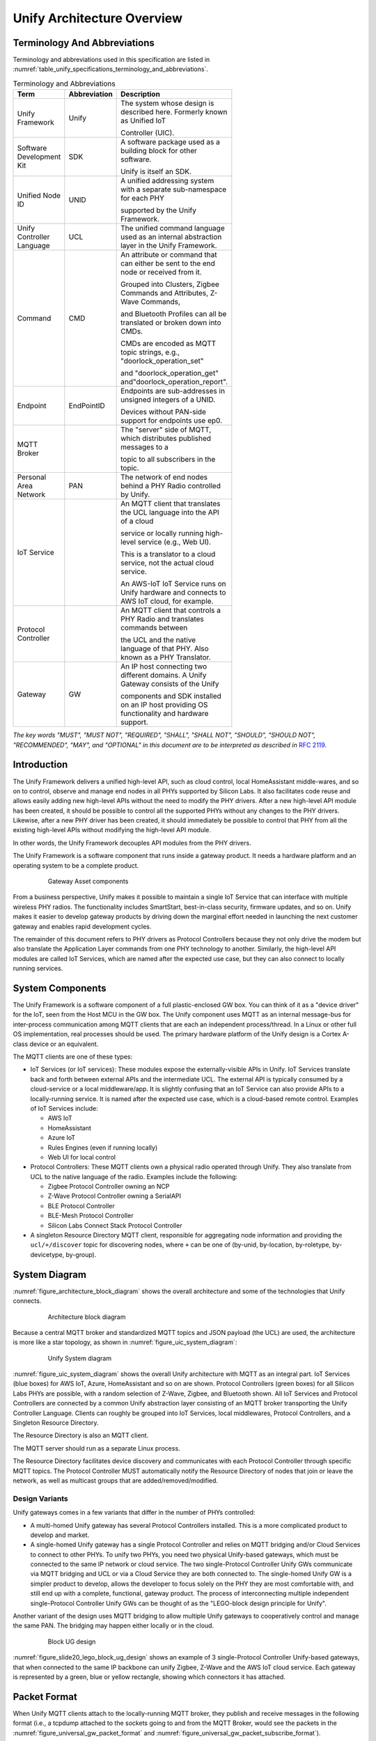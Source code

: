 .. meta::
  :description: Unify Architecture Overview
  :keywords: Architecture

.. |ZCL2019| replace:: `ZCL 2019 <https://zigbeealliance.org/wp-content/uploads/2019/12/07-5123-06-zigbee-cluster-library-specification.pdf>`__

.. raw:: latex

 \newpage

.. _unify_specifications_chapter_architecture_overview:

Unify Architecture Overview
===========================

Terminology And Abbreviations
-----------------------------

Terminology and abbreviations used in this specification are listed in
:numref:`table_unify_specifications_terminology_and_abbreviations`.

.. list-table:: Terminology and Abbreviations
  :name: table_unify_specifications_terminology_and_abbreviations
  :widths: 30 10 50
  :width: 500px
  :header-rows: 1

  * - Term
    - Abbreviation
    - Description
  * - Unify Framework
    - Unify
    - The system whose design is described here. Formerly known as Unified IoT

      Controller (UIC).
  * - Software Development Kit
    - SDK
    - A software package used as a building block for other software.

      Unify is itself an SDK.
  * - Unified Node ID
    - UNID
    - A unified addressing system with a separate sub-namespace for each PHY

      supported by the Unify Framework.
  * - Unify Controller Language
    - UCL
    - The unified command language used as an internal abstraction layer in the
      Unify Framework.
  * - Command
    - CMD
    - An attribute or command that can either be sent to the end node or received from it.

      Grouped into Clusters, Zigbee Commands and Attributes, Z-Wave Commands,

      and Bluetooth Profiles can all be translated or broken down into CMDs.

      CMDs are encoded as MQTT topic strings, e.g., "doorlock_operation_set"

      and "doorlock_operation_get" and"doorlock_operation_report".
  * - Endpoint
    - EndPointID
    - Endpoints are sub-addresses in unsigned integers of a UNID.

      Devices without PAN-side support for endpoints use ep0.
  * - MQTT Broker
    -
    - The "server" side of MQTT, which distributes published messages to a

      topic to all subscribers in the topic.
  * - Personal Area Network
    - PAN
    - The network of end nodes behind a PHY Radio controlled by Unify.
  * - IoT Service
    -
    - An MQTT client that translates the UCL language into the API of a cloud

      service or locally running high-level service (e.g., Web UI).

      This is a translator to a cloud service, not the actual cloud service.

      An AWS-IoT IoT Service runs on Unify hardware and connects to AWS IoT cloud, for example.
  * - Protocol Controller
    -
    - An MQTT client that controls a PHY Radio and translates commands between

      the UCL and the native language of that PHY. Also known as a PHY Translator.
  * - Gateway
    - GW
    - An IP host connecting two different domains. A Unify Gateway consists of the Unify

      components and SDK installed on an IP host providing OS functionality and hardware support.

*The key words "MUST", "MUST NOT", "REQUIRED", "SHALL", "SHALL NOT", "SHOULD",
"SHOULD NOT", "RECOMMENDED", "MAY", and "OPTIONAL" in this document are
to be interpreted as described in* :rfc-reference:`2119`.

Introduction
------------

The Unify Framework delivers a unified high-level API, such as cloud control,
local HomeAssistant middle-wares, and so on to control, observe and manage
end nodes in all PHYs supported by Silicon Labs. It also facilitates code
reuse and allows easily adding new high-level APIs without the need to modify
the PHY drivers. After a new high-level API module has been created, it should
be possible to control all the supported PHYs without any changes to the PHY
drivers. Likewise, after a new PHY driver has been created, it should
immediately be possible to control that PHY from all the existing high-level
APIs without modifying the high-level API module.

In other words, the Unify Framework decouples API modules from the PHY drivers.

The Unify Framework is a software component that runs inside a gateway product.
It needs a hardware platform and an operating system to be a complete product.

.. figure:: ./figures/sl_gw_asset.png
  :align: center
  :figwidth: 80%
  :name: figure_sl_gw_asset
  :alt: Gateway Asset

  Gateway Asset components

From a business perspective, Unify makes it possible to maintain a single IoT
Service that can interface with multiple wireless PHY radios. The functionality
includes SmartStart, best-in-class security, firmware updates, and so on.
Unify makes it easier to develop gateway products by driving down the marginal
effort needed in launching the next customer gateway and enables rapid
development cycles.

The remainder of this document refers to PHY drivers as Protocol Controllers
because they not only drive the modem but also translate the Application
Layer commands from one PHY technology to another. Similarly, the high-level
API modules are called IoT Services, which are named after the expected use
case, but they can also connect to locally running services.

System Components
-----------------

The Unify Framework is a software component of a full plastic-enclosed GW box.
You can think of it as a "device driver" for the IoT, seen from the Host MCU
in the GW box. The Unify component uses MQTT as an internal message-bus for
inter-process communication among MQTT clients that are each an independent
process/thread. In a Linux or other full OS implementation, real processes
should be used. The primary hardware platform of the Unify design is a
Cortex A-class device or an equivalent.

The MQTT clients are one of these types:

* IoT Services (or IoT services): These modules expose the externally-visible
  APIs in Unify. IoT Services translate back and forth between external APIs
  and the intermediate UCL. The external API is typically consumed by a
  cloud-service or a local middleware/app. It is slightly confusing
  that an IoT Service can also provide APIs to a locally-running service. It
  is named after the expected use case, which is a cloud-based remote control.
  Examples of IoT Services include:

  * AWS IoT
  * HomeAssistant
  * Azure IoT
  * Rules Engines (even if running locally)
  * Web UI for local control

* Protocol Controllers: These MQTT clients own a physical radio operated
  through Unify. They also translate from UCL to the native language of
  the radio. Examples include the following:

  * Zigbee Protocol Controller owning an NCP
  * Z-Wave Protocol Controller owning a SerialAPI
  * BLE Protocol Controller
  * BLE-Mesh Protocol Controller
  * Silicon Labs Connect Stack Protocol Controller

* A singleton Resource Directory MQTT client, responsible for aggregating
  node information and providing the ``ucl/+/discover`` topic for discovering
  nodes, where ``+`` can be one of (by-unid, by-location, by-roletype,
  by-devicetype, by-group).

System Diagram
--------------

:numref:`figure_architecture_block_diagram` shows the overall architecture and
some of the technologies that Unify connects.

.. figure:: ./figures/slide8_block_diagram.png
  :align: center
  :figwidth: 80%
  :name: figure_architecture_block_diagram
  :alt: Architecture block diagram

  Architecture block diagram

Because a central MQTT broker and standardized MQTT topics and JSON
payload (the UCL) are used, the architecture is more like a star topology,
as shown in :numref:`figure_uic_system_diagram`:

.. figure:: ./figures/uic-system-diagram.png
  :align: center
  :figwidth: 80%
  :name: figure_uic_system_diagram
  :alt: Unify System diagram

  Unify System diagram

:numref:`figure_uic_system_diagram` shows the overall Unify architecture with
MQTT as an integral part. IoT Services (blue boxes) for AWS IoT, Azure,
HomeAssistant and so on are shown. Protocol Controllers (green boxes) for all
Silicon Labs PHYs are possible, with a random selection of Z-Wave, Zigbee,
and Bluetooth shown. All IoT Services and Protocol Controllers are
connected by a common Unify abstraction layer consisting of an MQTT broker
transporting the Unify Controller Language. Clients can roughly be grouped
into IoT Services, local middlewares, Protocol Controllers, and a Singleton
Resource Directory.

The Resource Directory is also an MQTT client.

The MQTT server should run as a separate Linux process.

The Resource Directory facilitates device discovery and communicates with each
Protocol Controller through specific MQTT topics. The Protocol Controller MUST
automatically notify the Resource Directory of nodes that join or leave the
network, as well as multicast groups that are added/removed/modified.

Design Variants
'''''''''''''''

Unify gateways comes in a few variants that differ in the number of PHYs
controlled:

* A multi-homed Unify gateway has several Protocol Controllers installed.
  This is a more complicated product to develop and market.

* A single-homed Unify gateway has a single Protocol Controller and relies on MQTT
  bridging and/or Cloud Services to connect to other PHYs. To unify two PHYs, you need
  two physical Unify-based gateways, which must be connected to the same
  IP network or cloud service. The two single-Protocol Controller Unify GWs
  communicate via MQTT bridging and UCL or via a Cloud Service they are both
  connected to. The single-homed Unify GW is a simpler product to develop, allows
  the developer to focus solely on the PHY they are most comfortable with, and
  still end up with a complete, functional, gateway product. The process of
  interconnecting multiple independent single-Protocol Controller Unify GWs can be
  thought of as the "LEGO-block design principle for Unify".

Another variant of the design uses MQTT bridging to allow multiple Unify
gateways to cooperatively control and manage the same PAN. The bridging may
happen either locally or in the cloud.

.. figure:: ./figures/slide20_lego_block_ug_design.png
  :align: center
  :figwidth: 80%
  :name: figure_slide20_lego_block_ug_design
  :alt: Block UG design

  Block UG design

:numref:`figure_slide20_lego_block_ug_design` shows an example of 3
single-Protocol Controller Unify-based gateways, that when connected to the
same IP backbone can unify Zigbee, Z-Wave and the AWS IoT cloud service.
Each gateway is represented by a green, blue or yellow rectangle, showing
which connectors it has attached.

Packet Format
-------------

When Unify MQTT clients attach to the locally-running MQTT broker, they
publish and receive messages in the following format (i.e., a tcpdump attached to
the sockets going to and from the MQTT Broker, would see the packets in the
:numref:`figure_universal_gw_packet_format` and
:numref:`figure_universal_gw_packet_subscribe_format`).

.. figure:: ./figures/UniversalGWPacketFormatv2_0.png
  :align: center
  :figwidth: 80%
  :name: figure_universal_gw_packet_format
  :alt: Universal GW packet Publish format

  Universal GW packet Publish format

.. figure:: ./figures/UniversalGWPacketFormatSUBSCRIBE.png
  :align: center
  :figwidth: 80%
  :name: figure_universal_gw_packet_subscribe_format
  :alt: Universal GW packet Subscribe format

  Universal GW packet Subscribe format

If the MQTT broker is running remotely, the MQTT MUST be using strong transport
encryption to provide adequate security (e.g., MQTT over TLS or WebSocket).

Unify Controller Language Definition
------------------------------------

The Unify Controller Language (UCL) is developed to allow the easiest possible
translation to and from as many PHYs and cloud services as possible. The UCL
serves as an abstraction layer between the PHY-specific data models and the
models used in various cloud services for controlling IoT devices. The UCL data
model MUST be the
Zigbee Cluster Library |ZCL2019| / DotDot
(DotDot is ZCL transported over CoAP, whereas UCL will be transported
over MQTT). ZCL has been chosen to align
Unify with the high-profile `Matter project <https://csa-iot.org/>`__.

In addition to the existing Zigbee Clusters, UCL is extended with the necessary
commands to support all features of the supported PHYs.

UNID: Unified Node IDs
----------------------

The UNIDs are unique text strings in the MQTT topic hierarchy, which MUST
follow the MQTT naming limitations.

The Protocol Controllers generate UNID for all nodes in the PAN (or PANs) it
controls. The UNID MUST consist of a prefix part and a PAN part, separated by a
minus string character "-".

The PAN part MUST be generated by the Protocol Controller and MUST be unique
among PAN parts generated by that PC. The Protocol Controller MUST prefix all
UNIDs with the same prefix. This prefix must be configurable at startup. The
system integrator MUST ensure that no two Protocol Controllers have the same
prefix configured. The prefix ensures that separate Protocol Controllers never
generate the same UNID and hence keeps them unique.

:numref:`table_unify_specifications_unid_examples` shows examples of generated
UNIDs:

.. list-table:: UNID examples
  :name: table_unify_specifications_unid_examples
  :widths: 30 20 50
  :header-rows: 1

  * - Protocol Controller PHY
    - Prefix
    - Example UNID
  * - Z-Wave
    - "zw"
    - "zw-DEADBEEF-0001" for NodeID 01 in HomeID 0xDEADBEEF.
      NodeID is mutable on network reset.
  * - Zigbee
    - "zb"
    - "zb-DEADBEEFC0FFEE12" for node with EUI-64 DEADBEEFC0FFEE12.
  * - BLE
    - "ble-sr"
    - Static random addresses. "ble-sr-112233445566" for a BLE device with
      random identifier 11:22:33:44:55:66.
  * - BLE
    - "ble-pd"
    - Public device addresses. "ble-sr-112233445566" for a BLE device with
      public address 11:22:33:44:55:66.

For example, Z-Wave UNIDs could be prefixed "zw", zigbee with "zb", and so on.
The prefix should be short (max 8-10 characters) to keep MQTT topics short.

The UNID PAN parts can be derived from a unique identifier, such as the EUI-64 of a
Bluetooth LE or Zigbee device. For devices without a permanent unique
identifier, something like the currently assigned address on the PAN can
be used, for example a combination of HomeID and
NodeID in Z-Wave.

Mutable UNID PAN parts may be used instead of permanent identifiers if they
allow simpler diagnostics and troubleshooting of the system. This may be
the case when choosing Z-Wave HomeID/NodeIDs instead of S2 DSKs. The
disadvantage is that nodes will change their UNID when the network is reset or
leaving and re-joining.

MQTT Topic Hierarchical Namespace
---------------------------------

MQTT topics are hierarchical namespaces that any MQTT client can publish and
subscribe to. Subscriptions can use wildcards where # match multiple hierarchy
levels and + matches one. As a result, subscribing to ucl/by-unid/# gets all
ACs for all PAN nodes. On the other hand, subscribing to
``ucl/by-unid/+/+/DoorLock/#`` receives only data related to Door Lock Cluster
functionality on any and all Door Locks in the network.

The topic tree looks like the following:

.. code-block:: none

  ucl/
    by-unid/
      <UNID>                            UNID can be e.g. "xy-123456-05" or  "bld42-<EUI-64>".
        ep<EndPointID>                  The endpoint to control/monitor. ep0 is used for devices
                                        without PAN-side endpoints.
          <ClusterName>                 Everything relating to a specific Cluster, e.g. "ColorControl".
            Attributes                  Attribute namespace, where all attributes will be advertised.
              <AttributeName>           Attribute name, e.g "ColorCapabilities".
                Reported                Reported state for a given attribute.
                Desired                 Desired state for a given attribute.
              <AdditionalAttributes>    Non Standard ZCL attribute are advertised here.
                                        ZCL Tables may use more than 1 level. E.g. "SceneTable".
                ../Reported             Reported state for a given attribute. ".." represents several levels. E.g. "SceneTable/1"
                ../Desired              Desired state for a given attribute.
            SupportedCommands           Array of supported commands accepted by the cluster.
            SupportedGeneratedCommands  Array of generated commands sent from the cluster.
            Commands                    Namespace for triggering commands used to control a device.
              <CommandName>             Particular command under a cluster. Example: "MoveToLevel".
            GeneratedCommands           Namespace for receiving generated commands from a client-type device.
              <CommandName>             Particular command under a cluster. Example: "MoveToLevel".
        ProtocolController
          NetworkManagement             Network Management related topics, see "Network Management Commands" page.
            Write                       Publish here to initiate Network Management operations
          RFTelemetry                   Telemetry about RF transmissions
                                        are published under this topic. The sub
                                        topics under this "cluster" are identical
                                        to regular application clusters (Attributes/,
                                        SupportedCommands, Commands/, etc.)
        State                           Network state, security and command delay of the node (for all endpoints).
          SupportedCommands             List of (Network management) supported
                                        commands attached to a node state, that
                                        will affect this node only.
          Command                       Namespace for triggering commands used to
                                        manage a device.
            <CommandName>               Particular command for node management. Example: "Interview", "Remove".
                                        node state, that will affect this node only.
        NameAndLocation                 Topic for setting node name and location. Discover via ucl/by-location/ .

    by-location                         Subscribe to ucl/by-location/+ to receive all locations.
      <LOCATION>                        Payload is the pretty-printed name of location. E.g.
                                        {"location-name-utf8" : "walk-in closet"} for topic ucl/by-location/
                                        walk-in_closet .
        <UNID>                          Each node in <LOCATION> publishes a retained message here using its
                                        UNID as topic here.
                                        Subscribe to ucl/by-location/<LOCATION>/+ to receive a message from
                                        each UNID in <LOCATION>.

    by-type/
      by-devicetype/
        <DEVICETYPE>                    e.g. "door_lock", "light" or "sensor".
          <UNID>                        Each node of <DEVICETYPE> publishes a retained message here using
                                        its own UNID as sub-topic.
                                        Subscribe to ucl/by-devicetype/<DEVICETYPE>/+ to receive a message from
                                        each UNID in of that type.

    by-homeassistant-type/
      <HOMEASSISTANT_TYPE>              e.g. "binary_sensor" or "camera"
        <UNID>                          Subscribe to ucl/by-type/by-homeassistant-type/+ to receive a message
                                        for each HomeAssistant type in the network
                                        Subscribe to ucl/by-type/by-homeassistant-type/<HOMEASSISTANT_TYPE>/+ to
                                        receive messages from each UNID of that type

    by-group/                           For multicast groups
      <GroupID>/                        A unique, numeric group ID
                                        e.g. 1, 2, ... 65535.
        GroupName                       Name assigned to the group.
        NodeList/
          <UNID>                        Used to advertise the membership of a UNID
                                        and a list of its endpoints for a group
        <ClusterName>/
          Commands/
            <CommandName>               Publish here to multicast <CommandName> to
                                        all UNIDs/endpoints that are part of the
                                        group.
            WriteAttributes             Publish here to multicast attribute write
                                        to all UNIDs/endpoints that are part of
                                        the group.
          SupportedCommands             List of commands supported by all UNIDs/
                                        endpoints that are part of the group.

    SmartStart/                         Topics for managing SmartStart node provisioning
      List                              The full list of SmartStart entries is published here
      Update                            Publish here to add/update an entry to the list
      Remove                            Publish here to remove an entry from the list
    _well_known                         Versioning and list of supported ucl/ sub-topics

    by-machine-id/                      Topics for managing machines participating
                                        in a Unify system.
      <id>/                             Each machine identifies itself with a unique ID
        <ClusterName>/
          Commands/
            <CommandName>               Publish here to send <CommandName> to
                                        the machine that supports a cluster.
            WriteAttributes             Publish here to send a WriteAttributes to
                                        the machine that supports writable attributes.
          SupportedCommands             List of commands supported by a machine
                                        for a cluster.
          SupportedGeneratedCommands    List of generated commands by a machine
                                        for a cluster.
          GeneratedCommands/
            <CommandName>               Hosts will publish here <CommandName> to
                                        indicate that it wants to send a command.
          Attributes/                   Attribute namespace, where all attributes
                                        for the machine/cluster will be advertised.
            <AttributeName>/            Attribute name, e.g "DisksUsage".
              Reported                  Reported state for a given attribute.

    by-mqtt-id/                         Topics for managing applications participating
                                        in a Unify system.
      <mqtt-id>/                        Each application identifies itself with a
                                        unique MQTT Client ID.
        <ClusterName>/
          Commands/
            <CommandName>               Publish here to send <CommandName> to
                                        the application that supports a cluster.
            WriteAttributes             Publish here to send a WriteAttributes to
                                        the application that supports writable attributes.
          SupportedCommands             List of commands supported by an application
                                        for a cluster.
          SupportedGeneratedCommands    List of generated commands by an application
                                        for a cluster.
          GeneratedCommands/
            <CommandName>               Applications will publish here <CommandName> to
                                        indicate that it wants to send a command.
          Attributes/                   Attribute namespace, where all attributes
                                        for the application/cluster will be advertised.
            <AttributeName>/            Attribute name, e.g "ApplicationConnected".
              Reported                  Reported state for a given attribute.


The <DEVICETYPE> MUST adequately describe the Device Types (i.e.,
the practical functions) of all the device types found in all PANs
supported by Silicon Labs. The
`dotdot Device Library specification <https://zigbeealliance.org/solution/dotdot/>`__
has a good list of device types.

The <HOMEASSISTANT_TYPE> MUST be a strict superset of the
`MQTT discovery types defined in the HomeAssistant open-source project <https://www.home-assistant.io/docs/mqtt/discovery/>`__.

The subscribers to the ucl/_well_known topic/+ MUST receive a
`JSON-encoded <https://www.w3schools.com/js/js_json_datatypes.asp>`__
`Retained Message <(https://www.hivemq.com/blog/mqtt-essentials-part-8-retained-messages/>`__
with at least the following contents:

**The JSON-encoded well-known payload:**

.. code-block:: json

  {
    "schema_version" : 1,
    "wellknown_topics" :
    [
      {"name" : "ucl/by-unid", "description" : "All nodes grouped by UNID"},
      {"name" : "ucl/by-location", "description" : "All nodes grouped by location"},
      {"name" : "ucl/SmartStart", "description" : "SmartStart management"},
      {"name" : "ucl/by-group/", "description" : "Multicast transmission and group management"}
    ]
  }


Each protocol controller MUST publish the well known topics they provide under
``ucl/_well_known/<UNID>``

Payload Encoding
----------------

Everything after the Cluster, Command, Attribute and Table field in a given
dotdot ZCL command must be encoded in the payload of the MQTT message. The UCL
header must also be JSON-encoded in the format given in the example below.

Field names are taken from the Zigbee Cluster Library. Camel-case is used to
encode spaces, forward slashes are omitted (On/Off → OnOff).

Payload Versioning
------------------

Future extensions of the ZCL or Unify framework MAY add new information in the
existing fields of a JSON payload.

IoT services and Protocol Controllers MUST be resistant to unknown/new
keys or key values when parsing JSON objects.

As an example, the following payload:

.. code-block:: json

  { "value" : 1 }


May be extended in a future version to something alike:

.. code-block:: json

  {
    "value" : 1,
    "value_options": [1,2,3]
  }

Protocol Controller and IoT Service MQTT Clients
------------------------------------------------

The MQTT clients connecting to the MQTT broker of a Unify gateway can very
broadly be divided into two categories: Protocol Controllers and IoT Services.
These were also called PHY Translator/Connectors and Cloud
Connectors/Translators previously.

A Protocol Controller is an MQTT client that runs in its own OS process. It can
be written in any language and run on any platform that provides an MQTT client.

A Protocol Controller MUST implement these interfaces

* Unify Interface. The interface between the MQTT Broker and each Protocol
  Controller. This is an MQTT pub/sub connection, with topics and payloads
  specified by the UCL.

* PAN interface: NCP, SerialAPI or similar PHY-specific interface.

An IoT Service MUST implement this interface:

* Unify Interface. The interface between the MQTT Broker and each Protocol
  Controller. This is an MQTT pub/sub connection with topics and payloads
  specified by the UCL.

An IoT Service MAY implement this interface:

* Cloud Interface: Interface from Cloud Service to IoT Service module in the
  Unify gateway. The first example is an AWS-IoT IoT Service module. Rules
  Engines can also be seen as special instances of IoT Services. The Cloud
  Interface is defined by the cloud service and implemented by the IoT Service.

Protocol Controller API
'''''''''''''''''''''''

Each Protocol Controller connects to the MQTT server.
The Protocol Controller subscribes for example to an MQTT topic:

> ``ucl/by-unid/#``

When packets are received, the Protocol Controller must drop all messages where
the UNID prefix does not match the manually-configured prefix of the Protocol
Controller. For example, the Zigbee Protocol Controller may be manually
configured to handle all UNIDs starting with, for example, `zb-example-pc-*` prefix, and
the BLE Protocol Controller might be configured for `ble001-*`. They will each
drop everything with UNID not matching that prefix.

A Protocol Controller MUST publish a message to the topic
``ucl/by-unid/<UNID>/State`` to notify the IoT Services of the new node.

It MUST also process and translate all commands from a topic
``ucl/by-unid/<UNID>/+/+`` to the PAN (i.e., the PHY Radio it owns), if the
``<UNID>`` matches the prefix assigned to the Protocol Controller. The Cluster
and Command is derived by the Protocol Controller from the wildcard part of the
received topic and translated to PAN-specific commands as the Protocol
Controller sees fit. The UCL header in the MQTT payload must also be examined as
part of the translation to the native language. The translation of one UCL
command MAY result in a sequence of PHY native commands. For example, one UCL command
may be translated to a sequence of Z-Wave commands and then transmitted through
the NCP.

When commands are received from the PAN, a Protocol Controller must translate
and publish to the MQTT topic
``ucl/by-unid/<source_UNID>/ep<ID>/<ClusterName>/Attributes/<AttributeName>/Reported``
with a UCL header and translated CMD payload in the MQTT payload field.
The Protocol Controller must fill out the UCL header fields in addition to
concatenating with the translated payload.

When commands are received from the PAN, a Protocol Controller may
additionally publish on the MQTT topic:
``ucl/by-unid/<source_UNID>/ep<ID>/<ClusterName>/GeneratedCommands/<CommandName>``


See :ref:`unify_specifications_chapter_zcl_in_unify_application_level_control`
for details.

**Protocol Controller responsibilities**:

1. Protocol Controller starts up and queries the current state of all PAN Nodes.
2. Configure all PAN nodes to send updates to the NCP controller by the Protocol Controller.
3. Whenever node state changes, publish to
   ``ucl/by-unid/<UNID>/ep<EndPointID>/<Cluster>`` for all UNIDs/EndPointIDs
   in its PAN and for all Clusters supported. This allows IoT Services to
   discover nodes and read out the state by subscribing to
   ``ucl/by-unid/+/+/<Cluster>/#``.
4. Subscribe to ``ucl/by-unid/#`` and siphon off only the UNIDs assigned to
   this Protocol Controller.
5. Translate Clusters, Commands/WriteAttributes and
   Commands/ForceReadAttributes published to the node from UCL to the
   native Application Layer language of the PAN. Finally, transmit the
   translated sequence of frames to the radio.
6. Handle multicast:

  a. Subscribe to ``ucl/by-group/+/+/+`` . The first wildcard is the group
     ID being multicasted to. The Protocol Controller monitors group IDs,
     and when appropriate multicasts to nodes in the PAN it controls.
     If the PAN or nodes do not support multicast, singlecast frames will be
     transmitted instead.

  b. Subscribe to ``ucl/by-unid/+/+/Groups/+/+``. Group management is done via
     the Groups cluster, so the Protocol Controller monitors all group
     management for nodes it controls. It maintains a list mapping groups to
     nodes it controls.

IoT Service API
'''''''''''''''

When creating IoT Service modules, the main goal is to keep this
interface simple and easy to implement correctly, securely, and robustly.

A cloud controller must implement an MQTT Client and TLS transport for the MQTT
connection. Unify abstracts away the differences between end-nodes on
different PHYs. The IoT Service can use a single unified API for all PHY types.
This is a primary goal of Unify.

.. note::

  PHY-specific APIs MAY be added on demand, but a single API
  covering all PHYs is strongly preferred. Of course, exceptions will arise over
  the coming years as PHY technologies develop at break-neck pace and Unify may
  as well be pragmatic about it. The UCL API is expected to develop with the PHY
  technologies.

An IoT Service MUST implement at least the following API sections.

IoT Service API for Discovering, Controlling, and Requesting Reports
''''''''''''''''''''''''''''''''''''''''''''''''''''''''''''''''''''

An IoT Service that wants to control a command in a cluster on a device with a
given UNID MUST publish on the topic:

> ``ucl/by-unid/<UNID>/ep<EndPointID>/<ClusterName>/Commands/<CommandName>``

It should also subscribe to the following topic filter to be notified of any
state update.

> ``ucl/by-unid/<UNID>/ep<EndPointID>/<ClusterName>/Attributes/#``

AWS IoT Service (or any other IoT Service) can do the following:

* Subscribe to ``ucl/by-unid/#`` to get all messages from the Protocol Controllers
* Discover devices in one of these ways:

  * Discover all devices by subscribing to topic ``ucl/by-unid/+/+/State``
    The client will receive a retained discovery message about on all available
    nodes and their endpoints.
  * In a specific location by subscribing to topic ``ucl/by-location/living_room/+``
  * Discover which device types are available by subscribing to
    ``ucl/by-type/by-devicetype/#``, which will yield a number of retained messages
    containing the UNID/endpoint of each node.

* Discover locations by

  * First discovering locations by subscribing to ``ucl/by-location/#``.
    The client will now receive a retained message from each location with the
    MQTT-compatible name in the topic and the pretty-printed display name of the
    location in the JSON payload. This message has been sent by the
    Resource Directory, based on individual location announcements from nodes.
  * Discovering nodes in the location by subscribing to a topic filter such
    as ``ucl/by-location/<LocationName>/+``. The publications will be retained
    messages advertising each node in that location. The MQTT payload will simply
    be the UNID repeated from the topic string, e.g., ``{ "unid":"32049350" }``.
    The node can then be probed and actuated in the ``ucl/by-unid/<UNID>`` namespace.

A subscribed IoT Service receives the following MQTT payload: UCL hdr | CMD payload
(Refer to :numref:`figure_universal_gw_packet_subscribe_format`).

AWS IoT issue commands by publishing to
``ucl/by-unid/<UNID>/ep<EndPointID>/<ClusterName>/Commands/<CommandName>``
for a fire-and-forget transmission. On the PAN side, all reliability and
acknowledgment mechanisms will be used, but there will be no acknowledgment on
the MQTT client side.

An IoT Service should subscribe to
``ucl/by-unid/<UNID>/ep<EndPointID>/<ClusterName>/Attributes/#``
to be notified of attribute state changes.
The attribute changes reported will report if and when the command has been
carried out.

IoT Services must translate the entire UCL message including payload into
whatever format the Cloud Provider uses.

Implementation Recommendations for IoT Services
'''''''''''''''''''''''''''''''''''''''''''''''

IoT Service Reference Designs should preferably not be written in C
to avoid whole classes of common security and stability bugs, such as buffer
overflows and use-after-free pointer errors. Instead, a high level language with
focus on security MUST be used. Rust is a very good candidate with broad
HW platform support and focus on secure programs.

The Resource Directory MQTT Client
----------------------------------

A singleton Resource Directory MQTT client, responsible for aggregating node
information and providing the ``ucl/+/discover`` interface for discovering nodes,
where ``+`` can be one of (by-unid, by-location, by-type, by-clustercommand).
The Resource Discovery works in the following way:

* It is the only MQTT client guaranteed to connect immediately after the Unify broker starts up.

* It MUST add the NameLocation cluster to all nodes added to the Unify GW and
  handle all aspects of updating and discovering the name and location. The
  Protocol Controllers are not required to do anything regarding Name and
  Location.

  * RD subscribes to ``ucl/by-unid/<UNID>/ep<EndPointID>/NameAndLocation`` and
    stores all writes to the Name and Location attributes. This is done for
    each UNID and EndPointID in the network.
  * RD publishes to ``ucl/by-location/<LOCATION>/<UNID>``
    with payload ``{"unid":"987654321"}`` so other clients can discover
    the nodes by their location.
    All endpoints are assumed to be in the same location.
  * RD publishes to ``ucl/by-location/<LOCATION>`` with a payload of
    ``{"location-name-utf8" : "Children's Room"}``. This allows location discovery by
    other clients. ``<LOCATION>`` is a valid MQTT topic name derived from the
    full UTF-8 location name.

* It MUST manage the global SmartStart provisioning list, which is common to
  all Protocol Controllers.

Security Considerations
-----------------------

Mandatory TLS Transport on Remote Access
''''''''''''''''''''''''''''''''''''''''

TCP (non-TLS) MQTT transport for local connection SHOULD NOT be allowed. Raw TCP transport (non-TLS) MUST be rejected for remote connections including all non-monolithic variants with a remote MQTT broker.

MUST transport MQTT over TLS or WebSockets for Bridged Broker.

The type of TLS negotiated
`MUST be strong <https://www.w3.org/TR/wsc-ui/#typesoftls>`__ and the Trust Anchors
used to validate certificates must be carefully selected. The trust anchors used
in the PKI for public web browsers MUST NOT be used for Unify gateways. Instead,
a trust anchor should be created and installed for a particular GW product.
Unify should provide an example and make it easy for Unify integrators and
manufacturing partners to generate and replace the trust anchor with their own.

Unify Process Isolation
'''''''''''''''''''''''

The Unify processes (Protocol Controllers, Resource Directory, IoT Services) MUST
be hardened against malformed input thorough input validation, for example, should
avoid common bug classes, such as array out-of-bounds addressing and pointer errors
by design. It is RECOMMENDED to use memory safe languages (not C/C++). The
processes SHOULD adopt the
`principle of least privileges <https://en.wikipedia.org/wiki/Principle_of_least_privilege>`__,
and not require root privileges to run. If a root is required, the processes
SHOULD drop the privileges after initialization. A similar hardening SHOULD be
applied to the MQTT Broker, although this will probably be a third-party
implementation, at least in the first several phases of the Unify project.

The Protocol Controller and Resource Directory processes handle sensitive crypto
key material (at least the certificates and private keys for establishing TLS
session with MQTT broker, potentially also PAN network keys). PAN encryption
keys SHOULD (MUST in later phase) be stored in the PHY radio chip whenever
possible to protect from adversarial processes on the Unify GW itself.
Therefore, it must be protected against hostile processes reading the memory of
the Unify software. Similarly, the Unify software must have exclusive access to
the radios, so hostile processes cannot inject commands into the PAN. This must
be achieved through OS access control mechanisms.

Broker Discovery
----------------

To interact with the Unify GW and the PAN nodes behind it, the IP address of the
broker must be discovered. The mechanism of discovery is not yet defined, but
the most likely candidate is
`Multicast DNS (mDNS) <(https://en.wikipedia.org/wiki/Multicast_DNS>`__. Once
connected, Resource Discovery MUST be used to discover the nodes and
capabilities of the PAN nodes.

Sleepy Devices
--------------

Protocol Controller must manage sleepy devices in the optimal way for each PHY.
MQTT retained messages SHOULD be used to cache the latest status from a sleepy device.

Z-Wave Battery Device
'''''''''''''''''''''

Z-Wave Protocol Controllers must handle messages to Sleepy Devices,
which are known as Battery Devices or devices implementing the
Wake Up Command Class, in the following way:

Whenever a Battery Device is included in the PAN, the Protocol Controller
MUST set itself as the Lifeline of that node (if allowed) (i.e., make the node
report all status commands to the Protocol Controller). The Battery Node
will send Wake Up Notification Commands to the Protocol Controller whenever
it is available for two-way communication.
Usually the frequency is selected to achieve a certain battery life.

After a message for a particular battery device has been published, and again
when the message has been delivered and acknowledged on the application layer,
the Protocol Controller must publish attribute state updates to their
respective topics
(``ucl/by-unid/<UNID>/ep<EndpointIdD>/<ClusterName>/Attributes/Reported``).

The state must be described both by a
`"desired" and "reported" states <https://d1.awsstatic.com/whitepapers/Designing_MQTT_Topics_for_AWS_IoT_Core.pdf>`__.

The desired state must be updated when the message has been received by the
Protocol Controller. When the message has been application layer acknowledged
by the PAN Node ("the garage door is now fully lowered and closed"), another
update must be published, this time changing the "reported" state. of
the Cluster attrbutes. The Supervision Command Class can be used to
obtain application level confirmations in Z-Wave.

Mailbox
-------

Protocol Controllers will let IoT Service issue commands to sleepy devices
whenever they want to. Protocol Controllers are responsible for reflecting
the desired state change for the attributes that are affected by the command.

The Protocol Controllers must subsequently issue all pending commands to the
sleepy devices whenever communication becomes possible again.

IoT Services may expect to wait a delay in seconds (``MaximumCommandDelay``)
advertised in the state topic ``ucl/by-unid/<UNID>State`` for each
node before commands are delivered to the end node.


Refer to the :ref:`unify_specifications_chapter_service_discovery`
for details about the the node state topic.

.. _unify_specifications_section_reportable_unsolicited_messages_from_the_pan:

Reportables/Unsolicited Messages from the PAN
---------------------------------------------

A IoT Service that wants to receive Reportables (a.k.a. unsolicited messages)
from a PAN node MUST have a well-defined way to subscribe to all events from
a PAN node. An IoT Service must also be able to subscribe to all event
notifications from a particular cluster by subscribing to the topic
``ucl/by-unid/<UNID>/#``. The IoT Service will then receive all reportables
from the <UNID> device along with all commands sent to it.

.. note::

  IoT Services should evaluate the PAN node security level before
  trusting reportables/unsolicited messages received from the PAN.

To receive event notifications from multiple devices, MQTT topic wildcards can be used.

True Status and Almost True Status for Sleepy Devices
-----------------------------------------------------

`True Status <https://community.smartthings.com/t/z-wave-switches-with-instant-update-2016/59328/7>`__
is a feature that allows end nodes to immediately report changes in their
status, especially when it is locally initiated. It has been covered by
`patents for years <https://community.smartthings.com/t/z-wave-switches-with-instant-update-2016/59328>`__
, but at least `one patent <https://patents.google.com/patent/US5905442A/en>`__)
expired in 2016. This feature MUST be leveraged and exposed to the IoT Service
in the Unify design, if the PAN nodes support it.

Status updates must be advertised to IoT Service as described in the
:ref:`unify_specifications_section_reportable_unsolicited_messages_from_the_pan`.

Rules Engines
-------------

Rules engines allow certain actions to be published when certain other events
are received. Rules Engines should be distributed, in the sense that
multiple IoT Services should be able to set up rules without conflicting
with each other. For this, a single Rules Engine Module should be provided
that manages a namespace likg ucl/rules_engine/ and providing an API for
setting, getting and modifying if-then-else style rules.

The Rules Engine SHOULD be implemented as a separate MQTT client to keep the
Broker simple.

Data Logging
------------

A data logger is an MQTT client that subscribes to
``ucl/by-unid/+/+/<CLUSTER-TO-LOG>/#`` and logs the received messages
somewhere. Multiple subscriptions and logging streams are possible.

Command-Line Interface
----------------------

It must be possible to control PAN devices and IoT Services from a Command-line
interface. The CLI must allow SQA to test Protocol Controllers or IoT Services
in isolation by injecting test stimulus to the broker. The CLI MUST also
allow Gateway manufacturers to initiate RF performance tests.

Data Caching or Status Database
-------------------------------

A cache of recent status messages from the PAN SHOULD be maintained in the
GW to reduce the load on the PAN network when facing repeated queries from
the IoT Service. This Data Layer can be thought of as a continually updating
database of the total PAN state. Ideally, IoT Services should query this
self-refreshing Status Database, and never issue requests directly to the PAN.
The subscriptions may need a mechanism to signal the desired freshness of the
response, so the Data Caching component can decide to update the status before
responding. Data caching should probably be handled in each Protocol Controller.
The mechanism of distribution (Retained Messages in the MQTT broker) or a real
database will be decided later. A replication mechanism between these data bases
will allow multiple Unified Gateways to control the same PAN without multiplying
the amount of probing traffic needed to keep their individual status data bases
up to date.

Latency Considerations
----------------------

Unify must provide a perceived "latency-free" end-user experience.
Lights and other devices should appear to respond immediately regardless of
the type of Unify configuration (local MQTT broker, slim MQTT broker in
cloud, full security with TLS for all broker connections, and so on).
In practice, this requires a latency below 250 ms, which should be
achievable given the following latency budget (all times are round-trips):

* Local Wi-Fi: 20-50 ms
* Local TLS processing 2 ms
* cloud connectivity including TLS: 20 ms
* cloud response time 20 ms
* PHY latency: 100 ms
* TOTAL: < 200 ms

Care must be taken in the Protocol Controller to avoid extra processing
delays when translating and communicating with the PHY Radio.

Examples and Use Cases
----------------------

Turning On a Zigbee Light Bulb from AWS IoT
'''''''''''''''''''''''''''''''''''''''''''

Assume the Zigbee Protocol Controller has the prefix "zb" and the bulb has
EUI-64 0x9876543210abcdef. The Protocol Controller has assigned the UNID
"zb-9876543210abcdef" to the bulb.

1. Unify GW starts up.
2. Zigbee Protocol Controller initializes, connects to the NCP, and discovers the
   Zigbee PAN devices. It also probes which clusters the light bulb supports. For
   simplicity, assume that only the Level and basic clusters are supported.
   The Level cluster is trivially translated to UCL as Level cluster (same data
   model in UCL and Zigbee makes this easy). The Protocol Controller publishes
   the following Retained Message to allow service discovery:
   ``ucl/by-unid/zb-9876543210abcdef/ep0/Level/SupportedCommands`` payload:
   ``{ "value" ["MoveToLevel", "Move", "Step", "Stop", "MoveToLevelWwithOnOff"] }``.
3. The Zigbee Protocol Controller subscribes to the following topics so it
   can execute commands in the cluster:

   * ``ucl/by-unid/zb-9876543210abcdef/ep0/OnOff/Commands/WriteAttributes``
   * ``ucl/by-unid/zb-9876543210abcdef/ep0/OnOff/Commands/ForceReadAttributes``
   * and one for each command in the LevelCluster: .../Move, .../MoveToLevelWithOnOff) etc.

4. The AWS-IoT IoT Service wants to display all devices that can be dimmed and
   turn on the first one. It connects to the Unify Broker and subscribes to
   ucl/by-unid/+/+/LevelCluster and receives the message described above. It now
   knows that UNID zb-9876543210abcdef Supports the Level cluster and can be
   dimmed.
5. To learn the type IoT device, the AWS-IoT IoT Service subscribes to
   ucl/by-type/dimmable_light/+ and receives a message back on the topic
   ucl/by-type/dimmable_light/zb-9876543210abcdef and knows that this is indeed
   a light.
6. The home owner's Alexa Smartphone App now displays the light bulb
   complete with a colorful bulb icon. The home owner
   clicks the "ON" button.
7. In a matter of milliseconds, the AWS-IoT IoT Service receives a command from
   the cloud to turn on the bulb. The IoT Service quickly translates this into
   UCL and publishes to the topic
   ``ucl/by-unid/zb-9876543210abcdef/ep0/Level/Commands/MoveToLevelWithOnOff``
   with a payload = ``{"Level":"100", "TransitionTime" : 5, ...}``
8. The Zigbee Protocol Controller receives this message, matches the prefix and
   translates the UCL message to a sequence of Zigbee Cluster Library Commands
   (maybe just one command) and sends those out over the NCP.
9. The bulb turns on.

Updating the Firmware of a PIR Sensor from the Cloud
''''''''''''''''''''''''''''''''''''''''''''''''''''

**Use case 1: Cloud service wants a fleet overview: A list of devices and
their Firmware Versions**.

Refer to :ref:`unify_specifications_chapter_common_ota`.

**Use case 2: A cloud user wants to firmware update a Unify-managed device**.

Refer to :ref:`unify_specifications_chapter_common_ota`.

Multicasting to Two Light Bulbs
'''''''''''''''''''''''''''''''

**Use case: A IoT Service wants to turn on two light bulbs simultaneously**.

Assume that the UNIDs (UNID1 and UNID2) have already been discovered.

1. Unify GW starts up and Protocol Controller initializes.
2. Protocol Controller subscribes to ``ucl/by-unid/+/+/Groups/Attributes/#`` and
   ``ucl/by-unid/+/+/Groups/SupportedCommands``.
3. IoT Service uses the Groups cluster on UNID1/ep0 and UNID2/ep0 to add both
   UNIDs to the same group 1.
4. Protocol Controller receives the Groups commands via the subscription and
   adds UNID1/ep0 and UNID2/ep0 in group 1.
5. IoT Services reads the common capabilities of the group at
   ucl/by-group/1/+/SupportedCommands.
6. IoT Service publishes a command for the group. For example,
   ``{"Level:100", "TransitionTime":5}`` to topic
   ``ucl/by-group/1/Level/Commands/MoveToLevelWithOnOff``.
7. Protocol Controller receives the message and issues a multicast message to
   those nodes. If managed by two different Protocol Controllers, a singlecast
   on each PHY will happen instead.

Contractor Writing an IoT Service
'''''''''''''''''''''''''''''''''

**Type 1: Cloud provider uses MQTT**

Assume that a contractor is commissioned to build an IoT service.
The IoT service connects UCL to a cloud solution of some sort. The contractor
picks a MQTT client in a preferred language (in this use case Python),
subscribes to relevant channels on the Unify broker, and publishes
translated-to-cloud-solution commands to the cloud solution and vice-verse.

Translation should be a lot simpler than the Protocol Controllers due to
structural similarities btw. UCL and prevalent IoT cloud solution architectures.
For example, both AWS IoT and Azure IoT uses MQTT transport and fits in this
category (AWS IoT is agnostic to the payload/data model, but UCL must be
translated to the data model of the cloud service being targeted, so some
translation is still needed).

**Type 2: Cloud provider does not use MQTT:**

Add MQTT client, subscribe to stuff on the GW broker, translate and transmit
to cloud provider in whatever transport and format they use. This requires
more work than type 1, obviously, but is still significantly easier than
pre-Unify solutions.

Contractor Writing a Protocol Controller
''''''''''''''''''''''''''''''''''''''''

Contractor chooses an MQTT client in a preferred language and starts
implementing the APIs detailed above in the Protocol Controller API section.
Preferably, the contractor has in-depth knowledge of the PHY in question.

IoT Service Discovering All Devices Supporting Cluster "DoorLock"
'''''''''''''''''''''''''''''''''''''''''''''''''''''''''''''''''

1. IoT Service subscribes to topic ucl/by-unid/+/+/DoorLock/#.
2. IoT Service receives a
   `Retained Message <https://www.hivemq.com/blog/mqtt-essentials-part-8-retained-messages>`__
   from each endpoint supporting the DoorLock command class.
   These messages were published by the Protocol Controllers.
